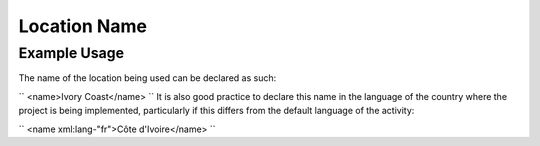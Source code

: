 Location Name
'''''''''''''

.. raw:: mediawiki

   {{for revison 1.02}}

Example Usage
^^^^^^^^^^^^^

The name of the location being used can be declared as such:

``
<name>Ivory Coast</name>
`` It is also good practice to declare this name in the language of the
country where the project is being implemented, particularly if this
differs from the default language of the activity:

``
<name xml:lang-"fr">Côte d'Ivoire</name>
``
